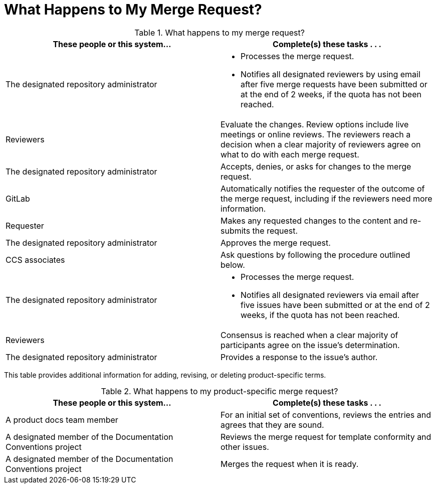 [[mr_actions]]
[discrete]
= What Happens to My Merge Request?

.What happens to my merge request?
[width="100%",cols="50a,50a",options="header"]
|====
|These people or this system... |Complete(s) these tasks . . .
|The designated repository administrator |* Processes the merge request.

* Notifies all designated reviewers by using email after five merge requests have been submitted or at the end of 2 weeks, if the quota has not been reached.
|Reviewers |Evaluate the changes. Review options include live meetings or online reviews. The reviewers reach a decision when a clear majority of reviewers agree on what to do with each merge request.
|The designated repository administrator |Accepts, denies, or asks for changes to the merge request.
|GitLab |Automatically notifies the requester of the outcome of the merge request, including if the reviewers need more information.
|Requester |Makes any requested changes to the content and re-submits the request.
|The designated repository administrator |Approves the merge request.
|CCS associates |Ask questions by following the procedure outlined below.
|The designated repository administrator |* Processes the merge request.

* Notifies all designated reviewers via email after five issues have been submitted or at the end of 2 weeks, if the quota has not been reached.

|Reviewers |Consensus is reached when a clear majority of participants agree on the issue's determination.
|The designated repository administrator |Provides a response to the issue's author.
|====

This table provides additional information for adding, revising, or deleting product-specific terms.

.What happens to my product-specific merge request?
[width="100%",cols="50%,50%",options="header"]
|====
|These people or this system... |Complete(s) these tasks . . .
|A product docs team member |For an initial set of conventions, reviews the entries and agrees that they are sound.
|A designated member of the Documentation Conventions project |Reviews the merge request for template conformity and other issues.
|A designated member of the Documentation Conventions project |Merges the request when it is ready.
|====
